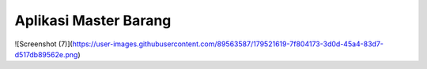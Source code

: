 ###################
Aplikasi Master Barang
###################

![Screenshot (7)](https://user-images.githubusercontent.com/89563587/179521619-7f804173-3d0d-45a4-83d7-d517db89562e.png)
